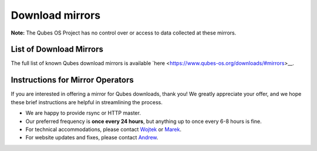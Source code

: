 ================
Download mirrors
================


**Note:** The Qubes OS Project has no control over or access to data
collected at these mirrors.

List of Download Mirrors
------------------------


The full list of known Qubes download mirrors is available
`here <https://www.qubes-os.org/downloads/#mirrors>__.

Instructions for Mirror Operators
---------------------------------


If you are interested in offering a mirror for Qubes downloads, thank
you! We greatly appreciate your offer, and we hope these brief
instructions are helpful in streamlining the process.

- We are happy to provide rsync or HTTP master.

- Our preferred frequency is **once every 24 hours**, but anything up
  to once every 6-8 hours is fine.

- For technical accommodations, please contact
  `Wojtek <https://www.qubes-os.org/team/#wojtek-porczyk>`__ or
  `Marek <https://www.qubes-os.org/team/#marek-marczykowski-górecki>`__.

- For website updates and fixes, please contact
  `Andrew <https://www.qubes-os.org/team/#andrew-david-wong>`__.


